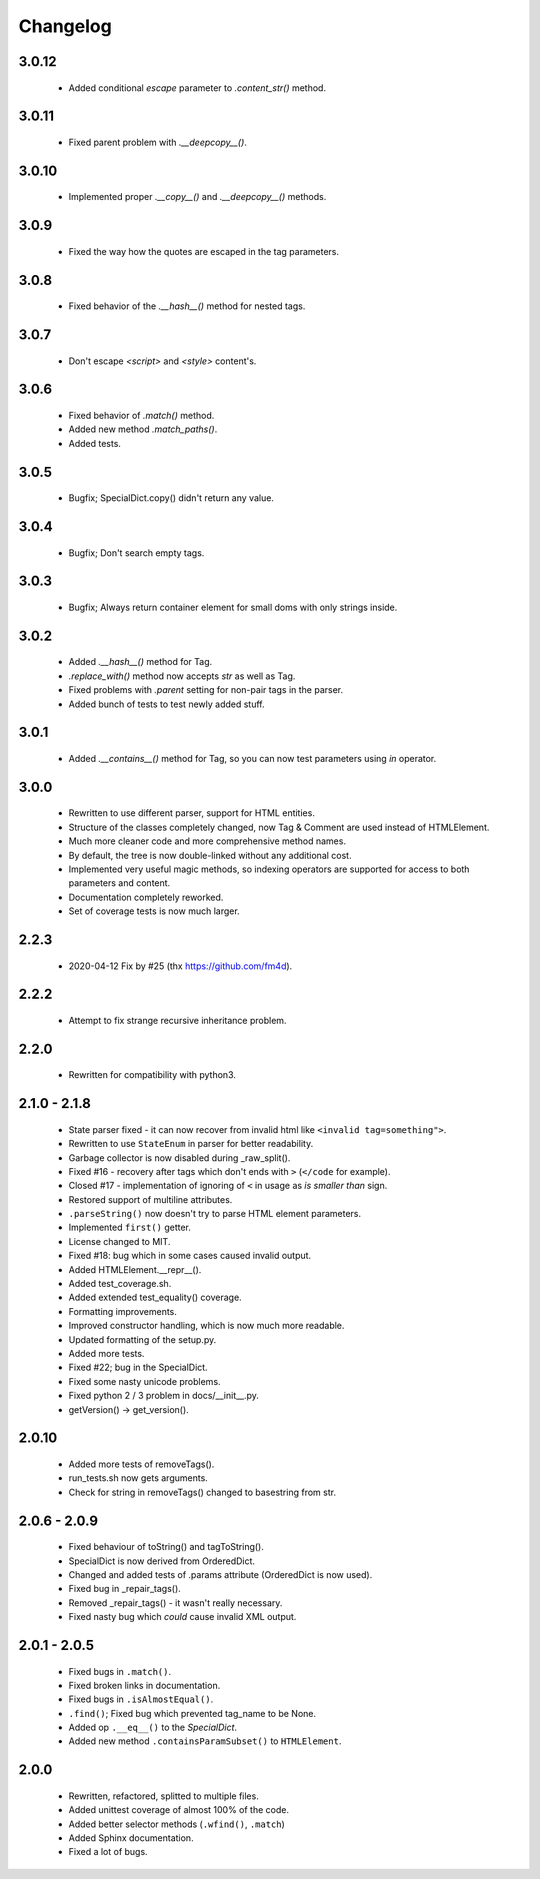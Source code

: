 Changelog
=========

3.0.12
------
    - Added conditional `escape` parameter to `.content_str()` method.

3.0.11
------
    - Fixed parent problem with `.__deepcopy__()`.

3.0.10
------
    - Implemented proper `.__copy__()` and `.__deepcopy__()` methods.

3.0.9
-----
    - Fixed the way how the quotes are escaped in the tag parameters.

3.0.8
-----
    - Fixed behavior of the `.__hash__()` method for nested tags.

3.0.7
-----
    - Don't escape `<script>` and `<style>` content's.

3.0.6
-----
    - Fixed behavior of `.match()` method.
    - Added new method `.match_paths()`.
    - Added tests.

3.0.5
-----
    - Bugfix; SpecialDict.copy() didn't return any value.

3.0.4
-----
    - Bugfix; Don't search empty tags.

3.0.3
-----
    - Bugfix; Always return container element for small doms with only strings inside.

3.0.2
-----
    - Added `.__hash__()` method for Tag.
    - `.replace_with()` method now accepts `str` as well as Tag.
    - Fixed problems with `.parent` setting for non-pair tags in the parser.
    - Added bunch of tests to test newly added stuff.

3.0.1
-----
    - Added `.__contains__()` method for Tag, so you can now test parameters using `in` operator.

3.0.0
-----
    - Rewritten to use different parser, support for HTML entities.
    - Structure of the classes completely changed, now Tag & Comment are used instead of HTMLElement.
    - Much more cleaner code and more comprehensive method names.
    - By default, the tree is now double-linked without any additional cost.
    - Implemented very useful magic methods, so indexing operators are supported for access to both parameters and content.
    - Documentation completely reworked.
    - Set of coverage tests is now much larger.

2.2.3
-----
    - 2020-04-12 Fix by #25 (thx https://github.com/fm4d).

2.2.2
-----
    - Attempt to fix strange recursive inheritance problem.

2.2.0
-----
    - Rewritten for compatibility with python3.

2.1.0 - 2.1.8
-------------
    - State parser fixed - it can now recover from invalid html like ``<invalid tag=something">``.
    - Rewritten to use ``StateEnum`` in parser for better readability.
    - Garbage collector is now disabled during _raw_split().
    - Fixed #16 - recovery after tags which don't ends with ``>`` (``</code`` for example).
    - Closed #17 - implementation of ignoring of ``<`` in usage as `is smaller than` sign.
    - Restored support of multiline attributes.
    - ``.parseString()`` now doesn't try to parse HTML element parameters.
    - Implemented ``first()`` getter.
    - License changed to MIT.
    - Fixed #18: bug which in some cases caused invalid output.
    - Added HTMLElement.__repr__().
    - Added test_coverage.sh.
    - Added extended test_equality() coverage.
    - Formatting improvements.
    - Improved constructor handling, which is now much more readable.
    - Updated formatting of the setup.py.
    - Added more tests.
    - Fixed #22; bug in the SpecialDict.
    - Fixed some nasty unicode problems.
    - Fixed python 2 / 3 problem in docs/__init__.py.
    - getVersion() -> get_version().

2.0.10
------
    - Added more tests of removeTags().
    - run_tests.sh now gets arguments.
    - Check for string in removeTags() changed to basestring from str.

2.0.6 - 2.0.9
-------------
    - Fixed behaviour of toString() and tagToString().
    - SpecialDict is now derived from OrderedDict.
    - Changed and added tests of .params attribute (OrderedDict is now used).
    - Fixed bug in _repair_tags().
    - Removed _repair_tags() - it wasn't really necessary.
    - Fixed nasty bug which *could* cause invalid XML output.

2.0.1 - 2.0.5
-------------
    - Fixed bugs in ``.match()``.
    - Fixed broken links in documentation.
    - Fixed bugs in ``.isAlmostEqual()``.
    - ``.find()``; Fixed bug which prevented tag_name to be None.
    - Added op ``.__eq__()`` to the `SpecialDict`.
    - Added new method ``.containsParamSubset()`` to ``HTMLElement``.

2.0.0
-----
    - Rewritten, refactored, splitted to multiple files.
    - Added unittest coverage of almost 100% of the code.
    - Added better selector methods (``.wfind()``, ``.match``)
    - Added Sphinx documentation.
    - Fixed a lot of bugs.
